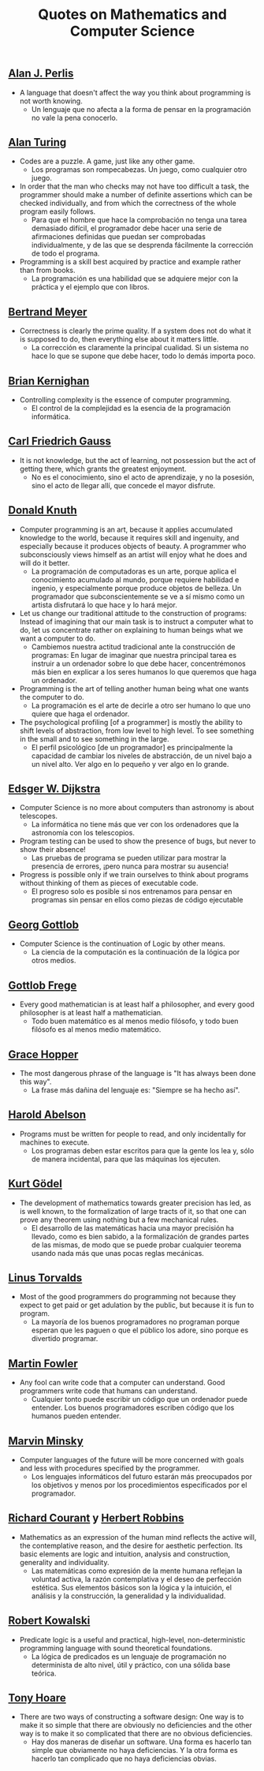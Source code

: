 #+TITLE: Quotes on Mathematics and Computer Science

** [[https://en.wikipedia.org/wiki/Alan_Perlis][Alan J. Perlis]]

+ A language that doesn't affect the way you think about programming is not
  worth knowing.
  + Un lenguaje que no afecta a la forma de pensar en la programación no vale la
    pena conocerlo.

** [[https://en.wikipedia.org/wiki/Alan_Turing][Alan Turing]]

+ Codes are a puzzle. A game, just like any other game.
  + Los programas son rompecabezas. Un juego, como cualquier otro juego.

+ In order that the man who checks may not have too difficult a task, the
  programmer should make a number of definite assertions which can be checked
  individually, and from which the correctness of the whole program easily
  follows.
  + Para que el hombre que hace la comprobación no tenga una tarea demasiado
    difícil, el programador debe hacer una serie de afirmaciones definidas que
    puedan ser comprobadas individualmente, y de las que se desprenda fácilmente
    la corrección de todo el programa.

+ Programming is a skill best acquired by practice and example rather than from
  books.
  + La programación es una habilidad que se adquiere mejor con la práctica y el
    ejemplo que con libros.

** [[https://en.wikipedia.org/wiki/Bertrand_Meyer][Bertrand Meyer]]

+ Correctness is clearly the prime quality. If a system does not do what it is
  supposed to do, then everything else about it matters little.
  + La corrección es claramente la principal cualidad. Si un sistema no hace lo
    que se supone que debe hacer, todo lo demás importa poco.

** [[https://en.wikipedia.org/wiki/Brian_Kernighan][Brian Kernighan]]

+ Controlling complexity is the essence of computer programming.
  + El control de la complejidad es la esencia de la programación informática.

** [[https://en.wikipedia.org/wiki/Carl_Friedrich_Gauss][Carl Friedrich Gauss]]


+ It is not knowledge, but the act of learning, not possession but the act of
  getting there, which grants the greatest enjoyment.
  + No es el conocimiento, sino el acto de aprendizaje, y no la posesión, sino
    el acto de llegar allí, que concede el mayor disfrute.

** [[https://en.wikipedia.org/wiki/Donald_Knuth][Donald Knuth]]

+ Computer programming is an art, because it applies accumulated knowledge to
  the world, because it requires skill and ingenuity, and especially because it
  produces objects of beauty. A programmer who subconsciously views himself as
  an artist will enjoy what he does and will do it better.
  + La programación de computadoras es un arte, porque aplica el conocimiento
    acumulado al mundo, porque requiere habilidad e ingenio, y especialmente
    porque produce objetos de belleza. Un programador que subconscientemente se ve
    a sí mismo como un artista disfrutará lo que hace y lo hará mejor.

+ Let us change our traditional attitude to the construction of programs:
  Instead of imagining that our main task is to instruct a computer what to do,
  let us concentrate rather on explaining to human beings what we want a
  computer to do.
  + Cambiemos nuestra actitud tradicional ante la construcción de programas: En
    lugar de imaginar que nuestra principal tarea es instruir a un ordenador
    sobre lo que debe hacer, concentrémonos más bien en explicar a los seres
    humanos lo que queremos que haga un ordenador.

+ Programming is the art of telling another human being what one wants the
  computer to do.
  + La programación es el arte de decirle a otro ser humano lo que uno quiere
    que haga el ordenador.

+ The psychological profiling [of a programmer] is mostly the ability to shift
  levels of abstraction, from low level to high level. To see something in the
  small and to see something in the large.
  + El perfil psicológico [de un programador] es principalmente la capacidad de
    cambiar los niveles de abstracción, de un nivel bajo a un nivel alto. Ver
    algo en lo pequeño y ver algo en lo grande.

** [[https://en.wikipedia.org/wiki/Edsger_W._Dijkstra][Edsger W. Dijkstra]]

+ Computer Science is no more about computers than astronomy is about
  telescopes.
  + La informática no tiene más que ver con los ordenadores que la astronomía
    con los telescopios.

+ Program testing can be used to show the presence of bugs, but never to show
  their absence!
  + Las pruebas de programa se pueden utilizar para mostrar la presencia de
    errores, ¡pero nunca para mostrar su ausencia!

+ Progress is possible only if we train ourselves to think about programs
  without thinking of them as pieces of executable code.
  + El progreso solo es posible si nos entrenamos para pensar en programas sin
    pensar en ellos como piezas de código ejecutable

** [[https://en.wikipedia.org/wiki/Georg_Gottlob][Georg Gottlob]]

+ Computer Science is the continuation of Logic by other means.
  + La ciencia de la computación es la continuación de la lógica por otros
    medios.

** [[https://en.wikipedia.org/wiki/Gottlob_Frege][Gottlob Frege]]

+ Every good mathematician is at least half a philosopher, and every good
  philosopher is at least half a mathematician.
  + Todo buen matemático es al menos medio filósofo, y todo buen filósofo es al
    menos medio matemático.

** [[https://es.wikipedia.org/wiki/Grace_Murray_Hopper][Grace Hopper]]

+ The most dangerous phrase of the language is "It has always been done this way".
  + La frase más dañina del lenguaje es: "Siempre se ha hecho así".

** [[https://en.wikipedia.org/wiki/Hal_Abelson][Harold Abelson]]

+ Programs must be written for people to read, and only incidentally for
  machines to execute.
  + Los programas deben estar escritos para que la gente los lea y, sólo de
    manera incidental, para que las máquinas los ejecuten.

** [[https://en.wikipedia.org/wiki/Kurt_G%C3%B6del][Kurt Gödel]]

+ The development of mathematics towards greater precision has led, as is well
  known, to the formalization of large tracts of it, so that one can prove any
  theorem using nothing but a few mechanical rules.
  + El desarrollo de las matemáticas hacia una mayor precisión ha llevado, como
    es bien sabido, a la formalización de grandes partes de las mismas, de modo
    que se puede probar cualquier teorema usando nada más que unas pocas reglas
    mecánicas.

** [[https://en.wikipedia.org/wiki/Linus_Torvalds][Linus Torvalds]]

+ Most of the good programmers do programming not because they expect to get
  paid or get adulation by the public, but because it is fun to program.
  + La mayoría de los buenos programadores no programan porque esperan que les
    paguen o que el público los adore, sino porque es divertido programar.

** [[https://en.wikipedia.org/wiki/Martin_Fowler_(software_engineer)][Martin Fowler]]

+ Any fool can write code that a computer can understand. Good programmers
  write code that humans can understand.
  + Cualquier tonto puede escribir un código que un ordenador puede
    entender. Los buenos programadores escriben código que los humanos pueden
    entender.

** [[https://bit.ly/2JntZz3][Marvin Minsky]]

+ Computer languages of the future will be more concerned with goals and less
  with procedures specified by the programmer.
  + Los lenguajes informáticos del futuro estarán más preocupados por los
    objetivos y menos por los procedimientos especificados por el programador.

** [[https://es.wikipedia.org/wiki/Richard_Courant][Richard Courant]] y [[https://en.wikipedia.org/wiki/Herbert_Robbins][Herbert Robbins]]

+ Mathematics as an expression of the human mind reflects the active will, the
  contemplative reason, and the desire for aesthetic perfection. Its basic
  elements are logic and intuition, analysis and construction, generality and
  individuality.
  + Las matemáticas como expresión de la mente humana reflejan la voluntad
    activa, la razón contemplativa y el deseo de perfección estética. Sus
    elementos básicos son la lógica y la intuición, el análisis y la
    construcción, la generalidad y la individualidad.

** [[https://en.wikipedia.org/wiki/Robert_Kowalski][Robert Kowalski]]

+ Predicate logic is a useful and practical, high-level, non-deterministic
  programming language with sound theoretical foundations.
  + La lógica de predicados es un lenguaje de programación no determinista de
    alto nivel, útil y práctico, con una sólida base teórica.

** [[https://en.wikipedia.org/wiki/Tony_Hoare][Tony Hoare]]
+ There are two ways of constructing a software design: One way is to make it so
  simple that there are obviously no deficiencies and the other way is to make
  it so complicated that there are no obvious deficiencies.
  + Hay dos maneras de diseñar un software. Una forma es hacerlo tan simple que
    obviamente no haya deficiencias. Y la otra forma es hacerlo tan complicado que
    no haya deficiencias obvias.
